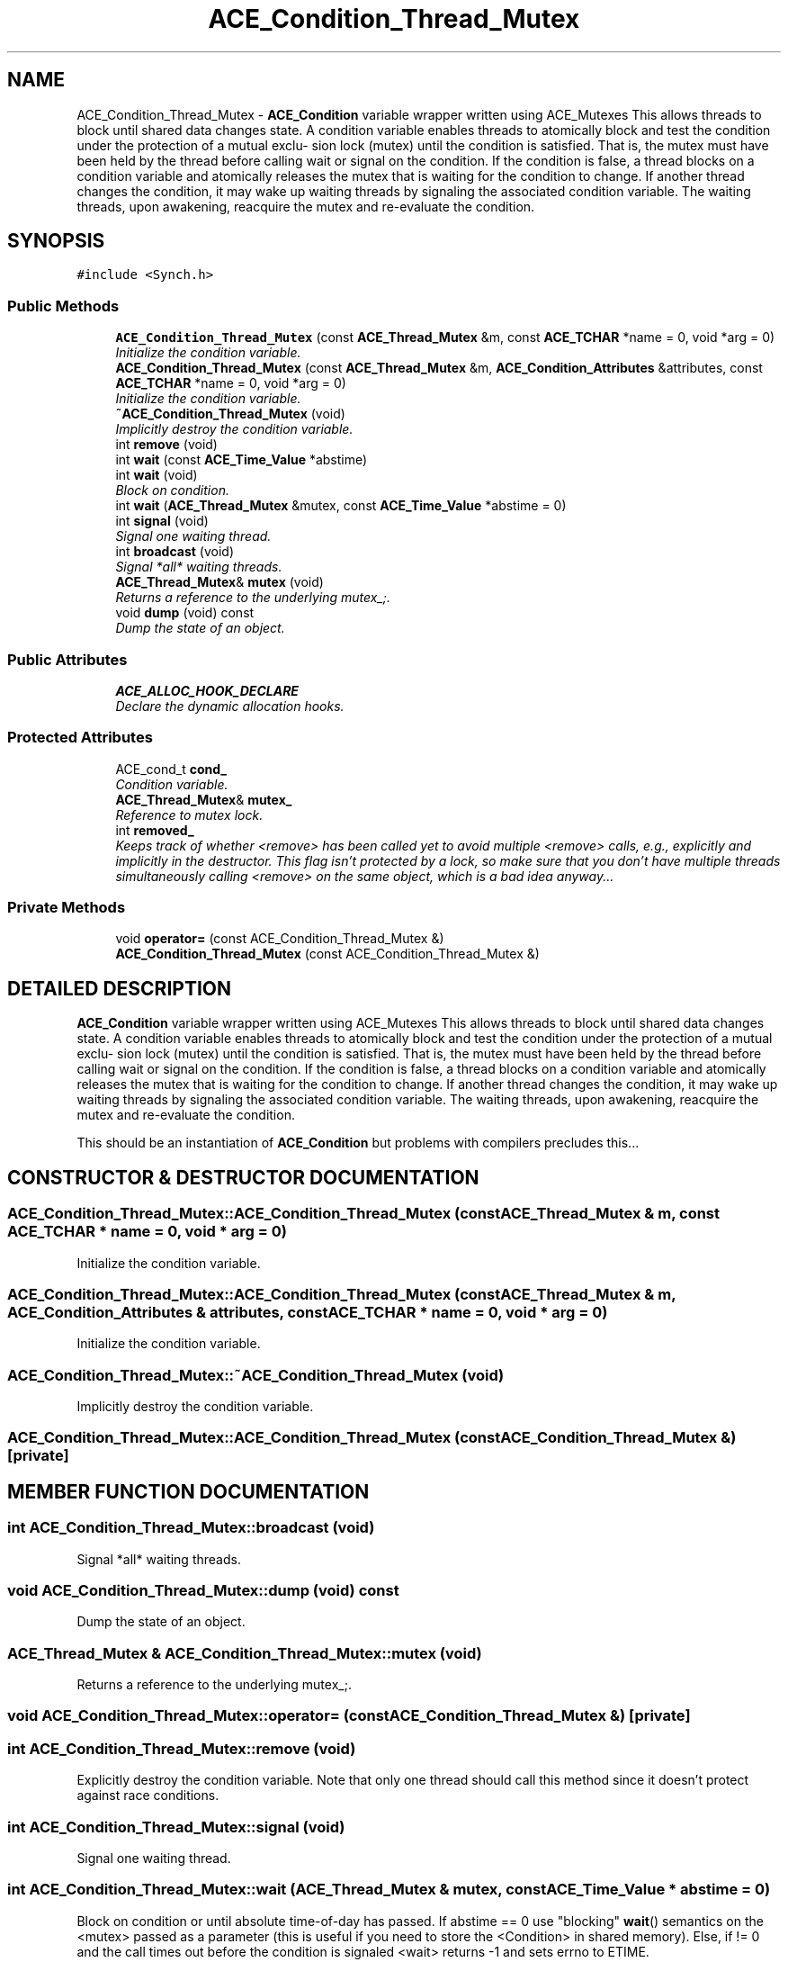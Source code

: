 .TH ACE_Condition_Thread_Mutex 3 "5 Oct 2001" "ACE" \" -*- nroff -*-
.ad l
.nh
.SH NAME
ACE_Condition_Thread_Mutex \- \fBACE_Condition\fR variable wrapper written using ACE_Mutexes This allows threads to block until shared data changes state. A condition variable enables threads to atomically block and test the condition under the protection of a mutual exclu- sion lock (mutex) until the condition is satisfied. That is, the mutex must have been held by the thread before calling wait or signal on the condition. If the condition is false, a thread blocks on a condition variable and atomically releases the mutex that is waiting for the condition to change. If another thread changes the condition, it may wake up waiting threads by signaling the associated condition variable. The waiting threads, upon awakening, reacquire the mutex and re-evaluate the condition. 
.SH SYNOPSIS
.br
.PP
\fC#include <Synch.h>\fR
.PP
.SS Public Methods

.in +1c
.ti -1c
.RI "\fBACE_Condition_Thread_Mutex\fR (const \fBACE_Thread_Mutex\fR &m, const \fBACE_TCHAR\fR *name = 0, void *arg = 0)"
.br
.RI "\fIInitialize the condition variable.\fR"
.ti -1c
.RI "\fBACE_Condition_Thread_Mutex\fR (const \fBACE_Thread_Mutex\fR &m, \fBACE_Condition_Attributes\fR &attributes, const \fBACE_TCHAR\fR *name = 0, void *arg = 0)"
.br
.RI "\fIInitialize the condition variable.\fR"
.ti -1c
.RI "\fB~ACE_Condition_Thread_Mutex\fR (void)"
.br
.RI "\fIImplicitly destroy the condition variable.\fR"
.ti -1c
.RI "int \fBremove\fR (void)"
.br
.ti -1c
.RI "int \fBwait\fR (const \fBACE_Time_Value\fR *abstime)"
.br
.ti -1c
.RI "int \fBwait\fR (void)"
.br
.RI "\fIBlock on condition.\fR"
.ti -1c
.RI "int \fBwait\fR (\fBACE_Thread_Mutex\fR &mutex, const \fBACE_Time_Value\fR *abstime = 0)"
.br
.ti -1c
.RI "int \fBsignal\fR (void)"
.br
.RI "\fISignal one waiting thread.\fR"
.ti -1c
.RI "int \fBbroadcast\fR (void)"
.br
.RI "\fISignal *all* waiting threads.\fR"
.ti -1c
.RI "\fBACE_Thread_Mutex\fR& \fBmutex\fR (void)"
.br
.RI "\fIReturns a reference to the underlying mutex_;.\fR"
.ti -1c
.RI "void \fBdump\fR (void) const"
.br
.RI "\fIDump the state of an object.\fR"
.in -1c
.SS Public Attributes

.in +1c
.ti -1c
.RI "\fBACE_ALLOC_HOOK_DECLARE\fR"
.br
.RI "\fIDeclare the dynamic allocation hooks.\fR"
.in -1c
.SS Protected Attributes

.in +1c
.ti -1c
.RI "ACE_cond_t \fBcond_\fR"
.br
.RI "\fICondition variable.\fR"
.ti -1c
.RI "\fBACE_Thread_Mutex\fR& \fBmutex_\fR"
.br
.RI "\fIReference to mutex lock.\fR"
.ti -1c
.RI "int \fBremoved_\fR"
.br
.RI "\fIKeeps track of whether <remove> has been called yet to avoid multiple <remove> calls, e.g., explicitly and implicitly in the destructor. This flag isn't protected by a lock, so make sure that you don't have multiple threads simultaneously calling <remove> on the same object, which is a bad idea anyway...\fR"
.in -1c
.SS Private Methods

.in +1c
.ti -1c
.RI "void \fBoperator=\fR (const ACE_Condition_Thread_Mutex &)"
.br
.ti -1c
.RI "\fBACE_Condition_Thread_Mutex\fR (const ACE_Condition_Thread_Mutex &)"
.br
.in -1c
.SH DETAILED DESCRIPTION
.PP 
\fBACE_Condition\fR variable wrapper written using ACE_Mutexes This allows threads to block until shared data changes state. A condition variable enables threads to atomically block and test the condition under the protection of a mutual exclu- sion lock (mutex) until the condition is satisfied. That is, the mutex must have been held by the thread before calling wait or signal on the condition. If the condition is false, a thread blocks on a condition variable and atomically releases the mutex that is waiting for the condition to change. If another thread changes the condition, it may wake up waiting threads by signaling the associated condition variable. The waiting threads, upon awakening, reacquire the mutex and re-evaluate the condition.
.PP
.PP
 This should be an instantiation of \fBACE_Condition\fR but problems with compilers precludes this... 
.PP
.SH CONSTRUCTOR & DESTRUCTOR DOCUMENTATION
.PP 
.SS ACE_Condition_Thread_Mutex::ACE_Condition_Thread_Mutex (const \fBACE_Thread_Mutex\fR & m, const \fBACE_TCHAR\fR * name = 0, void * arg = 0)
.PP
Initialize the condition variable.
.PP
.SS ACE_Condition_Thread_Mutex::ACE_Condition_Thread_Mutex (const \fBACE_Thread_Mutex\fR & m, \fBACE_Condition_Attributes\fR & attributes, const \fBACE_TCHAR\fR * name = 0, void * arg = 0)
.PP
Initialize the condition variable.
.PP
.SS ACE_Condition_Thread_Mutex::~ACE_Condition_Thread_Mutex (void)
.PP
Implicitly destroy the condition variable.
.PP
.SS ACE_Condition_Thread_Mutex::ACE_Condition_Thread_Mutex (const ACE_Condition_Thread_Mutex &)\fC [private]\fR
.PP
.SH MEMBER FUNCTION DOCUMENTATION
.PP 
.SS int ACE_Condition_Thread_Mutex::broadcast (void)
.PP
Signal *all* waiting threads.
.PP
.SS void ACE_Condition_Thread_Mutex::dump (void) const
.PP
Dump the state of an object.
.PP
.SS \fBACE_Thread_Mutex\fR & ACE_Condition_Thread_Mutex::mutex (void)
.PP
Returns a reference to the underlying mutex_;.
.PP
.SS void ACE_Condition_Thread_Mutex::operator= (const ACE_Condition_Thread_Mutex &)\fC [private]\fR
.PP
.SS int ACE_Condition_Thread_Mutex::remove (void)
.PP
Explicitly destroy the condition variable. Note that only one thread should call this method since it doesn't protect against race conditions. 
.SS int ACE_Condition_Thread_Mutex::signal (void)
.PP
Signal one waiting thread.
.PP
.SS int ACE_Condition_Thread_Mutex::wait (\fBACE_Thread_Mutex\fR & mutex, const \fBACE_Time_Value\fR * abstime = 0)
.PP
Block on condition or until absolute time-of-day has passed. If abstime == 0 use "blocking" \fBwait\fR() semantics on the <mutex> passed as a parameter (this is useful if you need to store the <Condition> in shared memory). Else, if  != 0 and the call times out before the condition is signaled <wait> returns -1 and sets errno to ETIME. 
.SS int ACE_Condition_Thread_Mutex::wait (void)
.PP
Block on condition.
.PP
.SS int ACE_Condition_Thread_Mutex::wait (const \fBACE_Time_Value\fR * abstime)
.PP
Block on condition, or until absolute time-of-day has passed. If abstime == 0 use "blocking" <wait> semantics. Else, if  != 0 and the call times out before the condition is signaled <wait> returns -1 and sets errno to ETIME. 
.SH MEMBER DATA DOCUMENTATION
.PP 
.SS ACE_Condition_Thread_Mutex::ACE_ALLOC_HOOK_DECLARE
.PP
Declare the dynamic allocation hooks.
.PP
.SS ACE_cond_t ACE_Condition_Thread_Mutex::cond_\fC [protected]\fR
.PP
Condition variable.
.PP
.SS \fBACE_Thread_Mutex\fR & ACE_Condition_Thread_Mutex::mutex_\fC [protected]\fR
.PP
Reference to mutex lock.
.PP
.SS int ACE_Condition_Thread_Mutex::removed_\fC [protected]\fR
.PP
Keeps track of whether <remove> has been called yet to avoid multiple <remove> calls, e.g., explicitly and implicitly in the destructor. This flag isn't protected by a lock, so make sure that you don't have multiple threads simultaneously calling <remove> on the same object, which is a bad idea anyway...
.PP


.SH AUTHOR
.PP 
Generated automatically by Doxygen for ACE from the source code.